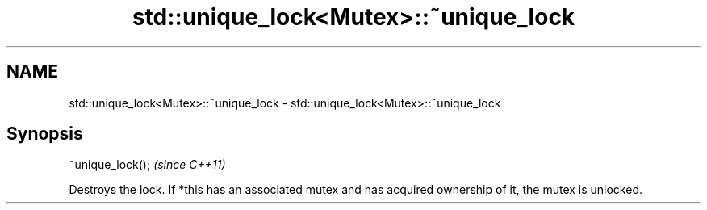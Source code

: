 .TH std::unique_lock<Mutex>::~unique_lock 3 "2020.03.24" "http://cppreference.com" "C++ Standard Libary"
.SH NAME
std::unique_lock<Mutex>::~unique_lock \- std::unique_lock<Mutex>::~unique_lock

.SH Synopsis
   ~unique_lock();  \fI(since C++11)\fP

   Destroys the lock. If *this has an associated mutex and has acquired ownership of it, the mutex is unlocked.
